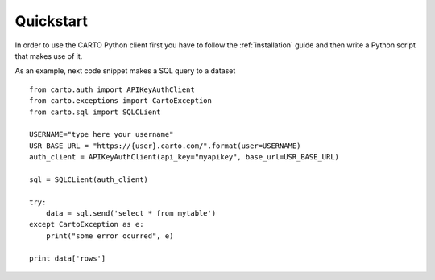 Quickstart
==========

In order to use the CARTO Python client first you have to follow the :ref:`installation` guide and then write a Python script that makes use of it.

As an example, next code snippet makes a SQL query to a dataset

::

  from carto.auth import APIKeyAuthClient
  from carto.exceptions import CartoException
  from carto.sql import SQLCLient

  USERNAME="type here your username"
  USR_BASE_URL = "https://{user}.carto.com/".format(user=USERNAME)
  auth_client = APIKeyAuthClient(api_key="myapikey", base_url=USR_BASE_URL)

  sql = SQLCLient(auth_client)

  try:
      data = sql.send('select * from mytable')
  except CartoException as e:
      print("some error ocurred", e)

  print data['rows']
